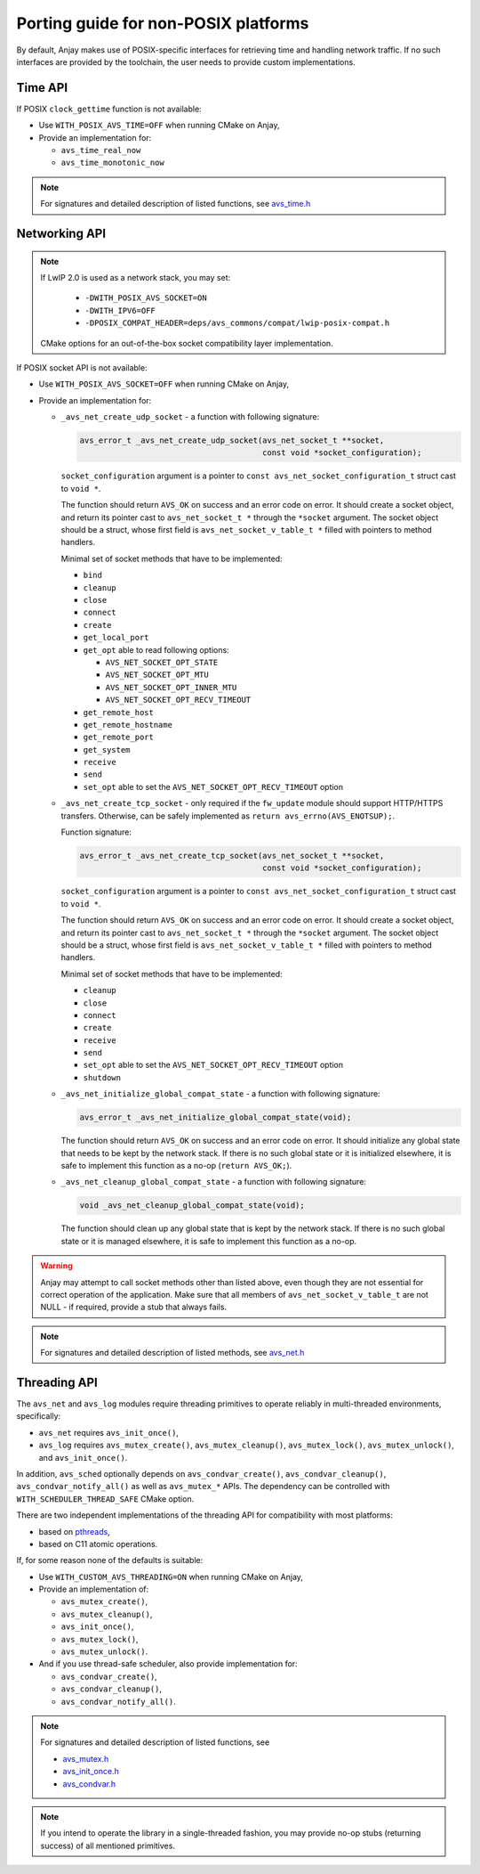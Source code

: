 ..
   Copyright 2017-2020 AVSystem <avsystem@avsystem.com>

   Licensed under the Apache License, Version 2.0 (the "License");
   you may not use this file except in compliance with the License.
   You may obtain a copy of the License at

       http://www.apache.org/licenses/LICENSE-2.0

   Unless required by applicable law or agreed to in writing, software
   distributed under the License is distributed on an "AS IS" BASIS,
   WITHOUT WARRANTIES OR CONDITIONS OF ANY KIND, either express or implied.
   See the License for the specific language governing permissions and
   limitations under the License.

Porting guide for non-POSIX platforms
=====================================

By default, Anjay makes use of POSIX-specific interfaces for retrieving time
and handling network traffic. If no such interfaces are provided by the
toolchain, the user needs to provide custom implementations.


Time API
--------

If POSIX ``clock_gettime`` function is not available:

- Use ``WITH_POSIX_AVS_TIME=OFF`` when running CMake on Anjay,
- Provide an implementation for:

  - ``avs_time_real_now``
  - ``avs_time_monotonic_now``

.. note::
    For signatures and detailed description of listed functions, see
    `avs_time.h <https://github.com/AVSystem/avs_commons/blob/master/include_public/avsystem/commons/avs_time.h>`_


Networking API
--------------

.. note::

    If LwIP 2.0 is used as a network stack, you may set:

     - ``-DWITH_POSIX_AVS_SOCKET=ON``
     - ``-DWITH_IPV6=OFF``
     - ``-DPOSIX_COMPAT_HEADER=deps/avs_commons/compat/lwip-posix-compat.h``

    CMake options for an out-of-the-box socket compatibility layer implementation.

If POSIX socket API is not available:

- Use ``WITH_POSIX_AVS_SOCKET=OFF`` when running CMake on Anjay,
- Provide an implementation for:

  - ``_avs_net_create_udp_socket`` - a function with following signature:

    .. code-block:: c

        avs_error_t _avs_net_create_udp_socket(avs_net_socket_t **socket,
                                               const void *socket_configuration);

    ``socket_configuration`` argument is a pointer to
    ``const avs_net_socket_configuration_t`` struct cast to ``void *``.

    The function should return ``AVS_OK`` on success and an error code on error.
    It should create a socket object, and return its pointer cast to
    ``avs_net_socket_t *`` through the ``*socket`` argument. The socket object
    should be a struct, whose first field is ``avs_net_socket_v_table_t *``
    filled with pointers to method handlers.

    Minimal set of socket methods that have to be implemented:

    - ``bind``
    - ``cleanup``
    - ``close``
    - ``connect``
    - ``create``
    - ``get_local_port``
    - ``get_opt`` able to read following options:

      - ``AVS_NET_SOCKET_OPT_STATE``
      - ``AVS_NET_SOCKET_OPT_MTU``
      - ``AVS_NET_SOCKET_OPT_INNER_MTU``
      - ``AVS_NET_SOCKET_OPT_RECV_TIMEOUT``

    - ``get_remote_host``
    - ``get_remote_hostname``
    - ``get_remote_port``
    - ``get_system``
    - ``receive``
    - ``send``
    - ``set_opt`` able to set the ``AVS_NET_SOCKET_OPT_RECV_TIMEOUT`` option


  - ``_avs_net_create_tcp_socket`` - only required if the ``fw_update`` module
    should support HTTP/HTTPS transfers. Otherwise, can be safely implemented as
    ``return avs_errno(AVS_ENOTSUP);``.

    Function signature:

    .. code-block:: c

        avs_error_t _avs_net_create_tcp_socket(avs_net_socket_t **socket,
                                               const void *socket_configuration);

    ``socket_configuration`` argument is a pointer to
    ``const avs_net_socket_configuration_t`` struct cast to ``void *``.

    The function should return ``AVS_OK`` on success and an error code on error.
    It should create a socket object, and return its pointer cast to
    ``avs_net_socket_t *`` through the ``*socket`` argument. The socket object
    should be a struct, whose first field is ``avs_net_socket_v_table_t *``
    filled with pointers to method handlers.

    Minimal set of socket methods that have to be implemented:

    - ``cleanup``
    - ``close``
    - ``connect``
    - ``create``
    - ``receive``
    - ``send``
    - ``set_opt`` able to set the ``AVS_NET_SOCKET_OPT_RECV_TIMEOUT`` option
    - ``shutdown``

  - ``_avs_net_initialize_global_compat_state`` - a function with following
    signature:

    .. code-block:: c

        avs_error_t _avs_net_initialize_global_compat_state(void);

    The function should return ``AVS_OK`` on success and an error code on error.
    It should initialize any global state that needs to be kept by the network
    stack. If there is no such global state or it is initialized elsewhere, it
    is safe to implement this function as a no-op (``return AVS_OK;``).

  - ``_avs_net_cleanup_global_compat_state`` - a function with following
    signature:

    .. code-block:: c

        void _avs_net_cleanup_global_compat_state(void);

    The function should clean up any global state that is kept by the network
    stack. If there is no such global state or it is managed elsewhere, it is
    safe to implement this function as a no-op.


.. warning::
    Anjay may attempt to call socket methods other than listed above, even
    though they are not essential for correct operation of the application.
    Make sure that all members of ``avs_net_socket_v_table_t`` are not NULL
    - if required, provide a stub that always fails.

.. note::
    For signatures and detailed description of listed methods, see
    `avs_net.h <https://github.com/AVSystem/avs_commons/blob/master/include_public/avsystem/commons/avs_net.h>`_


Threading API
-------------

The ``avs_net`` and ``avs_log`` modules require threading primitives
to operate reliably in multi-threaded environments, specifically:

- ``avs_net`` requires ``avs_init_once()``,
- ``avs_log`` requires ``avs_mutex_create()``, ``avs_mutex_cleanup()``,
  ``avs_mutex_lock()``, ``avs_mutex_unlock()``, and
  ``avs_init_once()``.

In addition, ``avs_sched`` optionally depends on ``avs_condvar_create()``,
``avs_condvar_cleanup()``, ``avs_condvar_notify_all()`` as well as
``avs_mutex_*`` APIs. The dependency can be controlled with
``WITH_SCHEDULER_THREAD_SAFE`` CMake option.

There are two independent implementations of the threading API for compatibility
with most platforms:

- based on `pthreads <https://en.wikipedia.org/wiki/POSIX_Threads>`_,
- based on C11 atomic operations.

If, for some reason none of the defaults is suitable:

- Use ``WITH_CUSTOM_AVS_THREADING=ON`` when running CMake on Anjay,
- Provide an implementation of:

  - ``avs_mutex_create()``,
  - ``avs_mutex_cleanup()``,
  - ``avs_init_once()``,
  - ``avs_mutex_lock()``,
  - ``avs_mutex_unlock()``.

- And if you use thread-safe scheduler, also provide implementation for:

  - ``avs_condvar_create()``,
  - ``avs_condvar_cleanup()``,
  - ``avs_condvar_notify_all()``.

.. note::
    For signatures and detailed description of listed functions, see

    - `avs_mutex.h <https://github.com/AVSystem/avs_commons/blob/master/include_public/avsystem/commons/avs_mutex.h>`_
    - `avs_init_once.h <https://github.com/AVSystem/avs_commons/blob/master/include_public/avsystem/commons/avs_init_once.h>`_
    - `avs_condvar.h <https://github.com/AVSystem/avs_commons/blob/master/include_public/avsystem/commons/avs_condvar.h>`_

.. note::

    If you intend to operate the library in a single-threaded fashion, you may
    provide no-op stubs (returning success) of all mentioned primitives.
